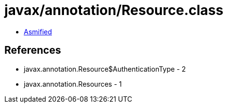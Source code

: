 = javax/annotation/Resource.class

 - link:Resource-asmified.java[Asmified]

== References

 - javax.annotation.Resource$AuthenticationType - 2
 - javax.annotation.Resources - 1
